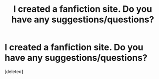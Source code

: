 #+TITLE: I created a fanfiction site. Do you have any suggestions/questions?

* I created a fanfiction site. Do you have any suggestions/questions?
:PROPERTIES:
:Score: 1
:DateUnix: 1601731807.0
:DateShort: 2020-Oct-03
:FlairText: Self-Promotion
:END:
[deleted]

